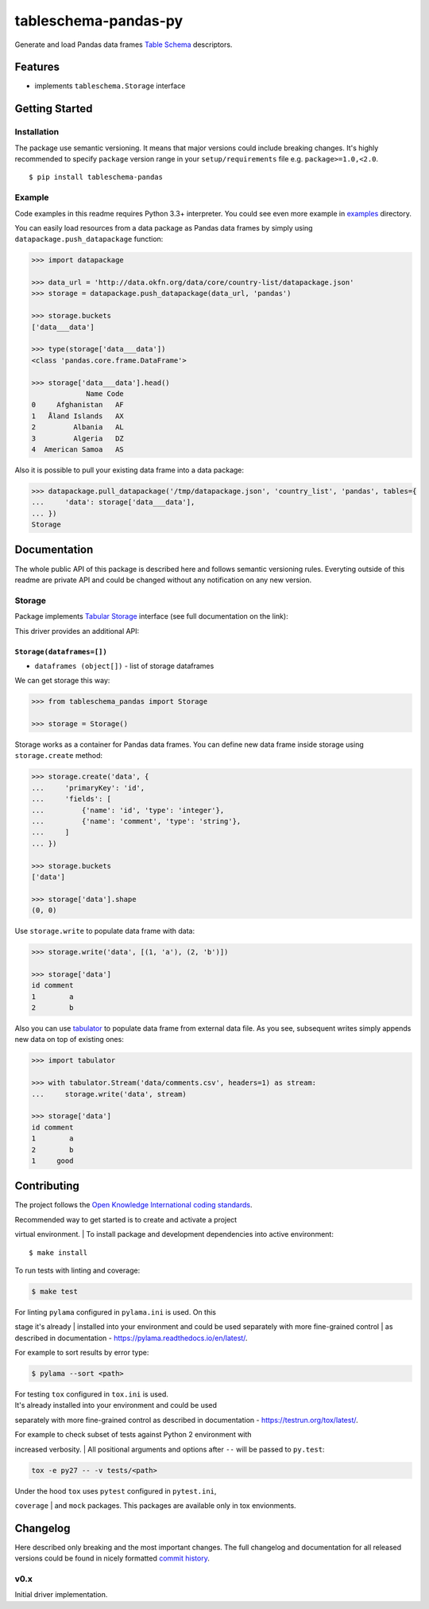 tableschema-pandas-py
=====================

| |Travis|
| |Coveralls|
| |PyPi|
| |Gitter|

Generate and load Pandas data frames `Table
Schema <http://specs.frictionlessdata.io/table-schema/>`__ descriptors.

Features
--------

-  implements ``tableschema.Storage`` interface

Getting Started
---------------

Installation
~~~~~~~~~~~~

The package use semantic versioning. It means that major versions could
include breaking changes. It's highly recommended to specify ``package``
version range in your ``setup/requirements`` file e.g.
``package>=1.0,<2.0``.

::

    $ pip install tableschema-pandas

Example
~~~~~~~

Code examples in this readme requires Python 3.3+ interpreter. You could
see even more example in
`examples <https://github.com/frictionlessdata/tableschema-pandas-py/tree/master/examples>`__
directory.

You can easily load resources from a data package as Pandas data frames
by simply using ``datapackage.push_datapackage`` function:

.. code:: python

    >>> import datapackage

    >>> data_url = 'http://data.okfn.org/data/core/country-list/datapackage.json'
    >>> storage = datapackage.push_datapackage(data_url, 'pandas')

    >>> storage.buckets
    ['data___data']

    >>> type(storage['data___data'])
    <class 'pandas.core.frame.DataFrame'>

    >>> storage['data___data'].head()
                 Name Code
    0     Afghanistan   AF
    1   Åland Islands   AX
    2         Albania   AL
    3         Algeria   DZ
    4  American Samoa   AS

Also it is possible to pull your existing data frame into a data
package:

.. code:: python

    >>> datapackage.pull_datapackage('/tmp/datapackage.json', 'country_list', 'pandas', tables={
    ...     'data': storage['data___data'],
    ... })
    Storage

Documentation
-------------

The whole public API of this package is described here and follows
semantic versioning rules. Everyting outside of this readme are private
API and could be changed without any notification on any new version.

Storage
~~~~~~~

Package implements `Tabular
Storage <https://github.com/frictionlessdata/tableschema-py#storage>`__
interface (see full documentation on the link):

|Storage|

This driver provides an additional API:

``Storage(dataframes=[])``
^^^^^^^^^^^^^^^^^^^^^^^^^^

-  ``dataframes (object[])`` - list of storage dataframes

We can get storage this way:

.. code:: python

    >>> from tableschema_pandas import Storage

    >>> storage = Storage()

Storage works as a container for Pandas data frames. You can define new
data frame inside storage using ``storage.create`` method:

.. code:: python

    >>> storage.create('data', {
    ...     'primaryKey': 'id',
    ...     'fields': [
    ...         {'name': 'id', 'type': 'integer'},
    ...         {'name': 'comment', 'type': 'string'},
    ...     ]
    ... })

    >>> storage.buckets
    ['data']

    >>> storage['data'].shape
    (0, 0)

Use ``storage.write`` to populate data frame with data:

.. code:: python

    >>> storage.write('data', [(1, 'a'), (2, 'b')])

    >>> storage['data']
    id comment
    1        a
    2        b

Also you can use
`tabulator <https://github.com/frictionlessdata/tabulator-py>`__ to
populate data frame from external data file. As you see, subsequent
writes simply appends new data on top of existing ones:

.. code:: python

    >>> import tabulator

    >>> with tabulator.Stream('data/comments.csv', headers=1) as stream:
    ...     storage.write('data', stream)

    >>> storage['data']
    id comment
    1        a
    2        b
    1     good

Contributing
------------

The project follows the `Open Knowledge International coding
standards <https://github.com/okfn/coding-standards>`__.

| Recommended way to get started is to create and activate a project
virtual environment.
| To install package and development dependencies into active
environment:

::

    $ make install

To run tests with linting and coverage:

.. code:: bash

    $ make test

| For linting ``pylama`` configured in ``pylama.ini`` is used. On this
stage it's already
| installed into your environment and could be used separately with more
fine-grained control
| as described in documentation -
https://pylama.readthedocs.io/en/latest/.

For example to sort results by error type:

.. code:: bash

    $ pylama --sort <path>

| For testing ``tox`` configured in ``tox.ini`` is used.
| It's already installed into your environment and could be used
separately with more fine-grained control as described in documentation
- https://testrun.org/tox/latest/.

| For example to check subset of tests against Python 2 environment with
increased verbosity.
| All positional arguments and options after ``--`` will be passed to
``py.test``:

.. code:: bash

    tox -e py27 -- -v tests/<path>

| Under the hood ``tox`` uses ``pytest`` configured in ``pytest.ini``,
``coverage``
| and ``mock`` packages. This packages are available only in tox
envionments.

Changelog
---------

Here described only breaking and the most important changes. The full
changelog and documentation for all released versions could be found in
nicely formatted `commit
history <https://github.com/frictionlessdata/tableschema-pandas-py/commits/master>`__.

v0.x
~~~~

Initial driver implementation.

.. |Travis| image:: https://img.shields.io/travis/frictionlessdata/tableschema-pandas-py/master.svg
   :target: https://travis-ci.org/frictionlessdata/tableschema-pandas-py
.. |Coveralls| image:: http://img.shields.io/coveralls/frictionlessdata/tableschema-pandas-py.svg?branch=master
   :target: https://coveralls.io/r/frictionlessdata/tableschema-pandas-py?branch=master
.. |PyPi| image:: https://img.shields.io/pypi/v/tableschema-pandas.svg
   :target: https://pypi.python.org/pypi/tableschema-pandas
.. |Gitter| image:: https://img.shields.io/gitter/room/frictionlessdata/chat.svg
   :target: https://gitter.im/frictionlessdata/chat
.. |Storage| image:: https://i.imgur.com/RQgrxqp.png

